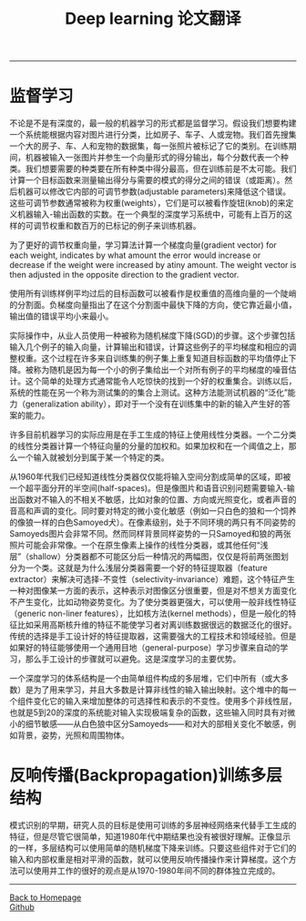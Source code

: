 #+HTML_MATHJAX: align:"center" mathml:t path:"http://cdn.mathjax.org/mathjax/latest/MathJax.js?config=TeX-AMS-MML_HTMLorMML" indent: 0em 
#+HTML_HEAD: <link rel="stylesheet" type="text/css" href="/css/style.css">
#+BEGIN_HTML
<script type="text/x-mathjax-config">
  MathJax.Hub.Config({ TeX: { equationNumbers: {autoNumber: "AMS"} } });
</script>
#+END_HTML
#+OPTIONS: author:nil
#+OPTIONS: creator:nil
#+OPTIONS: timestamp:nil
#+OPTIONS: num:nil
-----
#+TITLE:Deep learning 论文翻译
#+OPTIONS: toc:nil
* 监督学习
不论是不是有深度的，最一般的机器学习的形式都是监督学习。假设我们想要构建一个系统能根据内容对图片进行分类，比如房子、车子、人或宠物。我们首先搜集一个大的房子、车、人和宠物的数据集，每一张照片被标记了它的类别。在训练期间，机器被输入一张图片并参生一个向量形式的得分输出，每个分数代表一个种类。我们想要需要的种类要在所有种类中得分最高，但在训练前是不太可能。我们计算一个目标函数来测量输出得分与需要的模式的得分之间的错误（或距离）。然后机器可以修改它内部的可调节参数(adjustable parameters)来降低这个错误。这些可调节参数通常被称为权重(weights），它们是可以被看作旋钮(knob)的来定义机器输入-输出函数的实数。在一个典型的深度学习系统中，可能有上百万的这样的可调节权重和数百万的已标记的例子来训练机器。

为了更好的调节权重向量，学习算法计算一个梯度向量(gradient vector) for each weight, indicates by what amount the error would increase or decrease if the weight were increased by atiny amount. The weight vector is then adjusted in the opposite direction to the gradient vector.

使用所有训练样例平均过后的目标函数可以被看作是权重值的高维向量的一个陡峭的分割面。负梯度向量指出了在这个分割面中最快下降的方向，使它靠近最小值，输出值的错误平均小来最小。

实际操作中，从业人员使用一种被称为随机梯度下降(SGD)的步骤。这个步骤包括输入几个例子的输入向量，计算输出和错误，计算这些例子的平均梯度和相应的调整权重。这个过程在许多来自训练集的例子集上重复知道目标函数的平均值停止下降。被称为随机是因为每一个小的例子集给出一个对所有例子的平均梯度的噪音估计。这个简单的处理方式通常能令人吃惊快的找到一个好的权重集合。训练以后，系统的性能在另一个称为测试集的的集合上测试。这种方法能测试机器的“泛化”能力（generalization ability），即对于一个没有在训练集中的新的输入产生好的答案的能力。

许多目前机器学习的实际应用是在手工生成的特征上使用线性分类器。一个二分类的线性分类器计算一个特征向量的分量的加权和。如果加权和在一个阈值之上，那么一个输入就被划分到属于某一个特定的类。

从1960年代我们已经知道线性分类器仅仅能将输入空间分割成简单的区域，即被一个超平面分开的半空间(half-spaces)。但是像图片和语音识别问题需要输入-输出函数对不输入的不相关不敏感，比如对象的位置、方向或光照变化，或者声音的音高和声调的变化。同时要对特定的微小变化敏感（例如一只白色的狼和一个饲养的像狼一样的白色Samoyed犬）。在像素级别，处于不同环境的两只有不同姿势的Samoyeds图片会非常不同。然而同样背景同样姿势的一只Samoyed和狼的两张照片可能会非常像。一个在原生像素上操作的线性分类器，或其他任何“浅层”（shallow）分类器都不可能区分后一种情况的两幅图，仅仅是将前两张图划分为一个类。这就是为什么浅层分类器需要一个好的特征提取器（feature extractor）来解决可选择-不变性（selectivity-invariance）难题，这个特征产生一种对图像某一方面的表示，这种表示对图像区分很重要，但是对不想关方面变化不产生变化，比如动物姿势变化。为了使分类器更强大，可以使用一般非线性特征（generic non-liner features），比如核方法(kernel methods），但是一般化的特征比如采用高斯核升维的特征不能使学习者对离训练数据很远的数据泛化的很好。传统的选择是手工设计好的特征提取器，这需要强大的工程技术和领域经验。但是如果好的特征能够使用一个通用目地（general-purpose）学习步骤来自动的学习，那么手工设计的步骤就可以避免。这是深度学习的主要优势。

一个深度学习的体系结构是一个由简单组件构成的多层堆，它们中所有（或大多数）是为了用来学习，并且大多数是计算非线性的输入输出映射。这个堆中的每一个组件变化它的输入来增加整体的可选择性和表示的不变性。使用多个非线性层，也就是5到20的深度的系统能对输入实现极端复杂的函数，这些输入同时具有对微小的细节敏感——从白色狼中区分Samoyeds——和对大的部相关变化不敏感，例如背景，姿势，光照和周围物体。

* 反响传播(Backpropagation)训练多层结构
模式识别的早期，研究人员的目标是使用可训练的多层神经网络来代替手工生成的特征，但是尽管它很简单，知道1980年代中期结果也没有被很好理解。正像显示的一样，多层结构可以使用简单的随机梯度下降来训练。只要这些组件对于它们的输入和内部权重是相对平滑的函数，就可以使用反响传播操作来计算梯度。这个方法可以使用并工作的很好的观点是从1970-1980年间不同的群体独立完成的。
-----
#+BEGIN_HTML
<a href="http://oyzh.github.io">Back to Homepage</a>
<br>
<a href="http://github.com/oyzh">Github</a>
#+END_HTML
